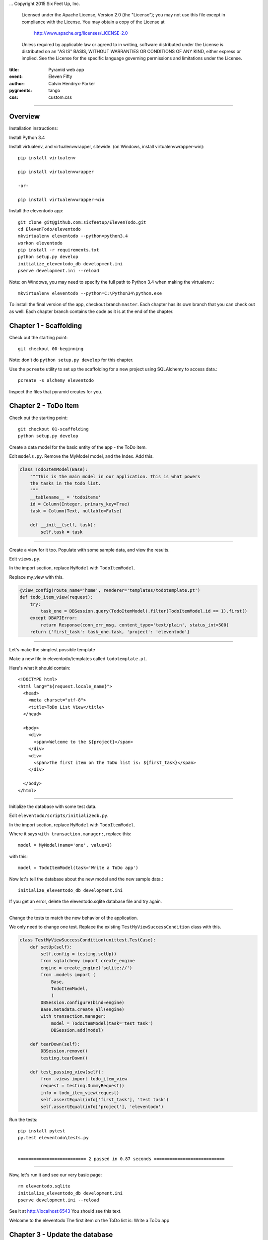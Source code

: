 .. -*- coding: utf-8 -*-
...  Copyright 2015 Six Feet Up, Inc.

     Licensed under the Apache License, Version 2.0 (the "License");
     you may not use this file except in compliance with the License.
     You may obtain a copy of the License at

         http://www.apache.org/licenses/LICENSE-2.0

     Unless required by applicable law or agreed to in writing, software
     distributed under the License is distributed on an "AS IS" BASIS,
     WITHOUT WARRANTIES OR CONDITIONS OF ANY KIND, either express or implied.
     See the License for the specific language governing permissions and
     limitations under the License.

:title: Pyramid web app
:event: Eleven Fifty
:author: Calvin Hendryx-Parker
:pygments: tango
:css: custom.css

.. |space| unicode:: 0xA0 .. non-breaking space
.. |br| raw:: html
    <br />

-----

Overview
====================

Installation instructions:

Install Python 3.4

Install virtualenv, and virtualenvwrapper, sitewide. (on Windows, install virtualenvwrapper-win)::

    pip install virtualenv
    
    pip install virtualenvwrapper

    -or-

    pip install virtualenvwrapper-win

Install the eleventodo app::

    git clone git@github.com:sixfeetup/ElevenTodo.git
    cd ElevenTodo/eleventodo
    mkvirtualenv eleventodo --python=python3.4
    workon eleventodo
    pip install -r requirements.txt
    python setup.py develop
    initialize_eleventodo_db development.ini
    pserve development.ini --reload

Note: on Windows, you may need to specify the full path to Python 3.4 when making the virtualenv.::

    mkvirtualenv eleventodo --python=C:\Python34\python.exe

To install the final version of the app, checkout branch ``master``. Each chapter has its own branch that you can check out as well. Each chapter branch contains the code as it is at the end of the chapter. 


Chapter 1 - Scaffolding
===============================================

Check out the starting point::

    git checkout 00-beginning

Note: don't do ``python setup.py develop`` for this chapter.

Use the ``pcreate`` utility to set up the scaffolding for a new project using SQLAlchemy to access data.::

    pcreate -s alchemy eleventodo

Inspect the files that pyramid creates for you.

Chapter 2 - ToDo Item
===============================================

Check out the starting point::

    git checkout 01-scaffolding
    python setup.py develop

Create a data model for the basic entity of the app - the ToDo item.

Edit ``models.py``. Remove the MyModel model, and the Index. Add this.

.. code:: python

    class TodoItemModel(Base):
        """This is the main model in our application. This is what powers
        the tasks in the todo list.
        """
        __tablename__ = 'todoitems'
        id = Column(Integer, primary_key=True)
        task = Column(Text, nullable=False)

        def __init__(self, task):
            self.task = task

-----

Create a view for it too. Populate with some sample data, and view the results.

Edit ``views.py``. 

In the import section, replace ``MyModel`` with ``TodoItemModel``.

Replace my_view with this.

.. code:: python

    @view_config(route_name='home', renderer='templates/todotemplate.pt')
    def todo_item_view(request):
        try:
            task_one = DBSession.query(TodoItemModel).filter(TodoItemModel.id == 1).first()
        except DBAPIError:
            return Response(conn_err_msg, content_type='text/plain', status_int=500)
        return {'first_task': task_one.task, 'project': 'eleventodo'}

-----

Let's make the simplest possible template

Make a new file in eleventodo/templates called ``todotemplate.pt``.

Here's what it should contain::

    <!DOCTYPE html>
    <html lang="${request.locale_name}">
      <head>
        <meta charset="utf-8">
        <title>ToDo List View</title>
      </head>

      <body>
        <div>
          <span>Welcome to the ${project}</span>
        </div>
        <div>
          <span>The first item on the ToDo list is: ${first_task}</span>
        </div>

      </body>
    </html>

-----

Initialize the database with some test data.

Edit ``eleventodo/scripts/initializedb.py``. 

In the import section, replace ``MyModel`` with ``TodoItemModel``.

Where it says ``with transaction.manager:``, replace this::

    model = MyModel(name='one', value=1)            

with this::

    model = TodoItemModel(task='Write a ToDo app')  

Now let's tell the database about the new model and the new sample data.::

    initialize_eleventodo_db development.ini

If you get an error, delete the eleventodo.sqlite database file and try again.

-----

Change the tests to match the new behavior of the application.

We only need to change one test. Replace the existing ``TestMyViewSuccessCondition`` class  with this.

.. code:: python

    class TestMyViewSuccessCondition(unittest.TestCase):
        def setUp(self):
            self.config = testing.setUp()
            from sqlalchemy import create_engine
            engine = create_engine('sqlite://')
            from .models import (
                Base,
                TodoItemModel,
                )
            DBSession.configure(bind=engine)
            Base.metadata.create_all(engine)
            with transaction.manager:
                model = TodoItemModel(task='test task')
                DBSession.add(model)

        def tearDown(self):
            DBSession.remove()
            testing.tearDown()

        def test_passing_view(self):
            from .views import todo_item_view
            request = testing.DummyRequest()
            info = todo_item_view(request)
            self.assertEqual(info['first_task'], 'test task')
            self.assertEqual(info['project'], 'eleventodo')

Run the tests::

    pip install pytest
    py.test eleventodo\tests.py


    ========================== 2 passed in 0.87 seconds ===========================

-----

Now, let's run it and see our very basic page::

    rm eleventodo.sqlite
    initialize_eleventodo_db development.ini
    pserve development.ini --reload

See it at http://localhost:6543   You should see this text.


Welcome to the eleventodo
The first item on the ToDo list is: Write a ToDo app



Chapter 3 - Update the database
===============================================

Check out the starting point::

    git checkout 02-todo-item
    python setup.py develop

----

Add routes. Edit ``__init__.py``. Replace the 'home' route with this::

    config.add_route('list', '/')
    config.add_route('new', '/new')
    config.add_route('close', '/close/{id}')

----

Edit ``models.py``. Add ``Boolean`` to the list of imports. Make the model look like this.

.. code:: python

    class TodoItem(Base):
        """This is the main model in our application. This is what powers
        the tasks in the todo list.
        """
        __tablename__ = 'todoitems'
        id = Column(Integer, primary_key=True)
        task = Column(Text, nullable=False)
        closed = Column(Boolean, nullable=False)

        def __init__(self, task, closed=False):
            self.task = task
            self.closed = closed

----

We renamed our model class to just ``TodoItem``. Change the ``scripts/initializedb`` file so that it imports the new model name. Also, lets add a few more rows to the database to start out.::

    with transaction.manager:
        item = TodoItem(task='Write a ToDo app')
        DBSession.add(item)
        item = TodoItem(task='Read the documentation', closed=True)
        DBSession.add(item)

----

The views change.  Add this imort to the top of ``views.py``::

    from pyramid.httpexceptions import HTTPFound


Then set up the new views

.. code:: python


    @view_config(route_name='list', renderer='templates/list.pt')
    def list_view(request):
        # rs = request.db.execute("select id, name from tasks where closed = 0")
        rows = DBSession.query(TodoItem).filter(TodoItem.closed == 0).all()
        tasks = [dict(id=row.id, name=row.task) for row in rows]
        return {'tasks': tasks}


    @view_config(route_name='new', renderer='templates/new.pt')
    def new_view(request):
        if request.method == 'POST':
            if request.POST.get('name'):
                new_task = TodoItem(
                    task = request.POST['name'],
                    closed = False,
                )
                DBSession.merge(task)
                request.session.flash('New task was successfully added!')
                return HTTPFound(location=request.route_url('list'))
            else:
                request.session.flash('Please enter a name for the task!')
        return {}


    @view_config(route_name='close')
    def close_view(request):
        task_id = int(request.matchdict['id'])
        item = DBSession.query(TodoItem).filter(TodoItem.id == task_id)
        item.update({"closed" : True})
        # request.db.execute("update tasks set closed = ? where id = ?",
        #                    (1, task_id))
        # request.db.commit()
        request.session.flash('Task was successfully closed!')
        return HTTPFound(location=request.route_url('list'))


    @view_config(context='pyramid.exceptions.NotFound', renderer='templates/notfound.pt')
    def notfound_view(request):
        request.response.status = '404 Not Found'
        return {}

----

We need a new template for the list view to use. Make a new file in the ``templates`` directory, called ``list.pt``.

.. code:: html


    <!DOCTYPE html>
    <html>
    <head>

      <meta charset="utf-8">
      <title>To Do Item List</title>
      <link rel="stylesheet" href="/static/theme.css">

    </head>

    <body>

      <div id="notfound">
        <h1>List of To Do Items</h1>
      </div>

    </body>
    </html>


----

Add a very simple 404 Not Found page. Save it as ``templates\notfound.pt``

.. code:: html


    <!DOCTYPE html>
    <html>
    <head>

      <meta charset="utf-8">
      <title>Not Found</title>
      <link rel="stylesheet" href="/static/theme.css">

    </head>

    <body>

      <div id="notfound">
        <h1>404 - PAGE NOT FOUND</h1>
      </div>

    </body>
    </html>



----

Update the tests. The test classes should look like this now.

.. code:: python


    class TodoItemModelTests(unittest.TestCase):

        def test_default_value(self):
            from .models import TodoItem
            item = TodoItem("Run tests")
            self.assertEqual(item.task, "Run tests")
            self.assertEqual(item.closed, False)

        def test_supplied_value(self):
            from .models import TodoItem
            item = TodoItem(task="Run more tests", closed=True)
            self.assertEqual(item.task, "Run more tests")
            self.assertEqual(item.closed, True)


    class TestListViewSuccessCondition(unittest.TestCase):
        def setUp(self):
            self.config = testing.setUp()
            from sqlalchemy import create_engine
            engine = create_engine('sqlite://')
            from .models import (
                Base,
                TodoItem,
                )
            DBSession.configure(bind=engine)
            Base.metadata.create_all(engine)
            with transaction.manager:
                model = TodoItem(task='test task')
                DBSession.add(model)

        def tearDown(self):
            DBSession.remove()
            testing.tearDown()

        def test_passing_view(self):
            from .views import list_view
            request = testing.DummyRequest()
            info = list_view(request)
            self.assertEqual(info['tasks'], [{'name': 'test task', 'id': 1}])


    class TestListViewFailureCondition(unittest.TestCase):
        def setUp(self):
            self.config = testing.setUp()
            from sqlalchemy import create_engine
            engine = create_engine('sqlite://')
            from .models import (
                Base,
                TodoItem,
                )
            DBSession.configure(bind=engine)
            Base.metadata.create_all(engine)

        def tearDown(self):
            DBSession.remove()
            testing.tearDown()

        def test_failing_view(self):
            from .views import list_view
            request = testing.DummyRequest()
            info = list_view(request)
            # self.assertEqual(info.status_int, 500)
            self.assertEqual(info, {'tasks' : []})




Run the tests::

    py.test eleventodo\tests.py


    ========================== 4 passed in 1.20 seconds ===========================

-----

Now, let's run it::

    rm eleventodo.sqlite
    initialize_eleventodo_db development.ini
    pserve development.ini --reload

See it at http://localhost:6543   





Chapter 4 - Edit items
===============================================

Our requirements have changed, now we are tracking the due date rather than a boolean completed flag. We'll change the model and the view to match

Then, we'll make views that allow the user to add, edit, and delete todo items.

----

Check out the starting point::

    git checkout 03-update-db
    python setup.py develop

----

Change the routes in ``__init__.py``::


    config.add_route('add', '/add')
    config.add_route('edit_todo_item', '/edit/{id}')
    config.add_route('delete', '/delete/{id}')

----


Change ``models.py``. Change the import of the ``Boolean`` to ``DateTime``. The model looks like this now

.. code:: python

    class TodoItem(Base):
        """This is the main model in our application. This is what powers
        the items in the todo list.
        """
        __tablename__ = 'todoitems'
        id = Column(Integer, primary_key=True)
        description = Column(Text, nullable=False)
        due_date = Column(DateTime)

        def __init__(self, description, due_date=None):
            self.description = description
            self.due_date = due_date

----

When we change the model, we change the ``Initializedb.py`` script as well. Import the ``datetime`` module at the top of the file.

Change the sample data so it looks like this

.. code:: python


    with transaction.manager:
        item = TodoItem(description='Write a ToDo app')
        DBSession.add(item)
        due_date = datetime.datetime(2015, 5, 7, 20, 48, 19, 118000)
        item = TodoItem(description='Read the documentation', due_date=due_date)
        DBSession.add(item)

----

Add some more activity to ``views.py``. First, add this import

.. code:: python

    from pyramid.httpexceptions import HTTPNotFound

Now, change the ``new`` view, call it ``add`` instead.


.. code:: python

    @view_config(route_name='add', renderer='templates/add.pt')
    def add_todo_item(request):
        if request.method == 'POST':
            if request.POST.get('description'):
                if request.POST.get('due_date'):
                    due_date = request.POST['due_date']
                else:
                    due_date = datetime.datetime.now()
                new_todo_item = TodoItem(
                    description = request.POST['description'],
                    due_date = due_date,
                )
                DBSession.add(new_todo_item)
                request.session.flash('New todo item was successfully added!')
                return HTTPFound(location=request.route_url('list'))
            else:
                request.session.flash('Please enter a description for the todo item!')
                return HTTPNotFound()
        else:
            save_url = request.route_url('add')
            return dict(save_url=save_url)

Not Found is simple

.. code:: python

    @view_config(context='pyramid.exceptions.NotFound', renderer='templates/notfound.pt')
    def notfound_view(request):
        request.response.status = '404 Not Found'
        return {}


Allow the user to edit todo items

Note: eventually we will combine the ``add`` and ``edit`` views.

.. code:: python


    @view_config(route_name='edit_todo_item', renderer='templates/edit.pt')
    def edit_todo_item(request):
        """Get the values to fill in the edit form
        """
        todo_id = int(request.matchdict['id'])
        if todo_id is None:
            return False
        todo_item = DBSession.query(TodoItem).filter(
            TodoItem.id == todo_id).one()
        if 'form.submitted' in request.params:
            todo_item.description = request.params['description']
            if request.POST.get('due_date'):
                due_date = request.POST['due_date']
            else:
                due_date = datetime.datetime.now()
            todo_item.due_date = due_date
            # todo_item.due_date = None
            DBSession.add(todo_item)
            return HTTPFound(location = request.route_url('list'))
        return dict(
            todo_item=todo_item,
            save_url = request.route_url('edit_todo_item', id=todo_id),
            )

And delete them


.. code:: python

    @view_config(route_name='delete')
    def delete_todo_item(request):
        """Delete a todo list item
        """
        todo_id = int(request.matchdict['id'])
        if todo_id is not None:
            todo_item = DBSession.query(TodoItem).filter(
                TodoItem.id == int(todo_id))
            todo_item.delete()
            request.session.flash('Todo item has been deleted!')
        return HTTPFound(location = request.route_url('list'))

And see a list of all todo items


.. code:: python

    @view_config(route_name='list', renderer='templates/list.pt')
    def todo_item_list(request):
        """This is the main functional page of our application. It
        shows a listing of the todo items.
        """
        rows = DBSession.query(TodoItem).all()
        todo_items = [dict(id=row.id,
                           description=row.description,
                           due_date=row.due_date) for row in rows]
        return {'todo_items': rows}





----

We'll need a new template for adding todo items. Make ``templates/add.pt``

.. code:: html


    <!DOCTYPE html PUBLIC "-//W3C//DTD XHTML 1.0 Strict//EN"
      "http://www.w3.org/TR/xhtml1/DTD/xhtml1-strict.dtd">
    <html xmlns="http://www.w3.org/1999/xhtml" xml:lang="en"
          xmlns:tal="http://xml.zope.org/namespaces/tal">
    <head>

      <meta charset="utf-8">
      <title>New To Do Item</title>
      <link rel="stylesheet" href="/static/theme.css">

    </head>

    <body>

      <div id="wrap">
        <div id="middle">
          <div>
            <form action="${save_url}" method="post">
              <textarea name="description" content="" rows="10" cols="60"></textarea>
              <br/>
              <input type="submit" name="form.submitted" value="Save"/>
            </form>
          </div>
        </div>
      </div>

    </body>
    </html>

----

Also make a template for editing todo items. Later, we will merge ``edit.pt`` and ``add.pt``

.. code:: html


    <!DOCTYPE html PUBLIC "-//W3C//DTD XHTML 1.0 Strict//EN"
      "http://www.w3.org/TR/xhtml1/DTD/xhtml1-strict.dtd">
    <html xmlns="http://www.w3.org/1999/xhtml" xml:lang="en"
          xmlns:tal="http://xml.zope.org/namespaces/tal">
    <head>

      <meta charset="utf-8">
      <title>Edit To Do Item</title>
      <link rel="stylesheet" href="/static/theme.css">

    </head>

    <body>

      <div id="wrap">
        <div id="middle">
          <div>
            <form action="${save_url}" method="post">
              <textarea name="description" tal:content="todo_item.description" rows="10"
                        cols="60"/><br/>
              <input type="submit" name="form.submitted" value="Save"/>
            </form>
          </div>
        </div>
      </div>

    </body>
    </html>

----

This template displays a list of todo items. ``list.pt``

.. code:: html


    <!DOCTYPE html PUBLIC "-//W3C//DTD XHTML 1.0 Strict//EN"
      "http://www.w3.org/TR/xhtml1/DTD/xhtml1-strict.dtd">
    <html xmlns="http://www.w3.org/1999/xhtml" xml:lang="en"
          xmlns:tal="http://xml.zope.org/namespaces/tal">
    <head>

      <meta charset="utf-8">
      <title>To Do Item List</title>
      <link rel="stylesheet" href="/static/theme.css">

    </head>

    <body>

      <div id="wrap">
        <div id="middle">
          <ul>
            <li tal:repeat="todo_item todo_items">
              ${todo_item.id} - ${todo_item.description} - ${todo_item.due_date}
            </li>
          </ul>
        </div>
      </div>

    </body>
    </html>

----

We changed some names, change them in the ``tests.py`` file as well.

.. code:: python


    import unittest
    import transaction
    import datetime

    from pyramid import testing

    from .models import DBSession

    class TodoItemModelTests(unittest.TestCase):

        def test_default_value(self):
            from .models import TodoItem
            item = TodoItem("Run tests")
            self.assertEqual(item.description, "Run tests")
            self.assertNone(item.due_date)

        def test_supplied_value(self):
            from .models import TodoItem
            test_date_time = datetime.datetime(2015, 5, 7, 20, 48, 19, 118000)
            item = TodoItem(description="Run more tests", due_date=test_date_time)
            self.assertEqual(item.description, "Run more tests")
            self.assertEqual(item.due_date, test_date_time)


    class TestListViewSuccessCondition(unittest.TestCase):
        def setUp(self):
            self.config = testing.setUp()
            from sqlalchemy import create_engine
            engine = create_engine('sqlite://')
            from .models import (
                Base,
                TodoItem,
                )
            DBSession.configure(bind=engine)
            Base.metadata.create_all(engine)
            with transaction.manager:
                model = TodoItem(description='test todo item')
                DBSession.add(model)

        def tearDown(self):
            DBSession.remove()
            testing.tearDown()

        def test_passing_view(self):
            from .views import todo_item_list
            request = testing.DummyRequest()
            info = todo_item_list(request)
            self.assertEqual(info['todo_items'], [{'description': 'test todo item', 'id': 1}])


    class TestListViewFailureCondition(unittest.TestCase):
        def setUp(self):
            self.config = testing.setUp()
            from sqlalchemy import create_engine
            engine = create_engine('sqlite://')
            from .models import (
                Base,
                TodoItem,
                )
            DBSession.configure(bind=engine)
            Base.metadata.create_all(engine)

        def tearDown(self):
            DBSession.remove()
            testing.tearDown()

        def test_failing_view(self):
            from .views import todo_item_list
            request = testing.DummyRequest()
            info = todo_item_list(request)\
            # self.assertEqual(info.status_int, 500)
            self.assertEqual(info, {'todo_items' : []})




-----

Now, let's run it::

    rm eleventodo.sqlite
    initialize_eleventodo_db development.ini
    pserve development.ini --reload


The model, view, and template changes are in place. 

Go to http://localhost:6543/add to add an item.

Go to http://localhost:6543/edit/1 to edit item 1

Go to http://localhost:6543/delete/1 to delete item 1

Go to http://localhost:6543/ to view the items.







Chapter 5 - Tags
===============================================

Let's add tags to our items

----

Check out the starting point::

    git checkout 04-edit-items
    python setup.py develop

----

Add a route to ``__init__.py``::

    config.add_route('tags', '/tags')

----

To add tags to our items, we start with the model. In ``models.py``, we'll need a few more imports.


.. code:: python


    from datetime import datetime

    from sqlalchemy import (
        Column,
        Integer,
        Text,
        DateTime,
        ForeignKey,
        Table,
        )

    from sqlalchemy.ext.declarative import declarative_base

    from sqlalchemy.orm import (
        scoped_session,
        sessionmaker,
        relationship,
        )

    from zope.sqlalchemy import ZopeTransactionExtension

----

This table will implement the many-to-many relationship between tags and todo items.

.. code:: python

    todoitemtag_table = Table(
        'todoitemtag',
        Base.metadata,
        Column('tag_id', Integer, ForeignKey('tags.name')),
        Column('todo_id', Integer, ForeignKey('todoitems.id')),
    )

----

Our Tag model.


.. code:: python

    class Tag(Base):
        """The Tag model is a many to many relationship to the TodoItem.
        """
        __tablename__ = 'tags'
        name = Column(Text, primary_key=True)
        todoitem_id = Column(Integer, ForeignKey('todoitems.id'))

        def __init__(self, name):
            self.name = name

----

The todo item model now looks like this.

.. code:: python

    class TodoItem(Base):
        """This is the main model in our application. This is what powers
        the items in the todo list.
        """
        __tablename__ = 'todoitems'
        id = Column(Integer, primary_key=True)
        description = Column(Text, nullable=False)
        due_date = Column(DateTime)
        tags = relationship(Tag, secondary=todoitemtag_table, lazy='dynamic')

        def __init__(self, description, tags=None, due_date=None):
            self.description = description
            self.due_date = due_date
            if tags is not None:
                self.apply_tags(tags)

        def apply_tags(self, tags):
            """This helper function merely takes a list of tags and
            creates the associated tag object. We strip off whitespace
            and lowercase the tags to keep a normalized list.
            """
            for tag_name in tags:
                tag = tag_name.strip().lower()
                self.tags.append(DBSession.merge(Tag(tag)))

        @property
        def sorted_tags(self):
            """Return a list of sorted tags for this task.
            """
            return sorted(self.tags, key=lambda x: x.name)

        @property
        def past_due(self):
            """Determine if this task is past its due date. Notice that we
            compare to `utcnow` since dates are stored in UTC.
            """
            return self.due_date and self.due_date < datetime.utcnow()

----

The ``views.py`` file needs a number of changes.

First, some more imports

.. code:: python


    import datetime

    #from pyramid.response import Response
    from pyramid.view import view_config
    from pyramid.httpexceptions import HTTPFound, HTTPNotFound

    #from sqlalchemy.exc import DBAPIError

    from .models import (
        DBSession,
        TodoItem,
        Tag,
        )

Some utility functions

.. code:: python

    date_format_string = '%Y-%m-%d'

    def parse_post(request_post):
        """
        Read and normalize the values from the POST.
        """
        description = request_post['description']
        due_date = request_post.get('due_date')
        if due_date is not None:
            due_date = datetime.datetime.strptime(due_date, date_format_string)
        tags = request_post.get('tags', [])
        if tags:
            tags = tags.split(',')

        return (description, due_date, tags)

    def date_to_string(date_object):
        """
        Return a string representation of a possible date object. If the object can not
        be converted to a date string, returns an empty string.
        """
        try:
            return date_object.strftime(date_format_string)
        except AttributeError:
            return ""


----

The add view changes so it can share a template with the edit view.


.. code:: python

    @view_config(route_name='add', renderer='templates/edit.pt')
    def add_todo_item(request):
        if request.method == 'POST':
            if request.POST.get('description'):
                (description,
                 due_date,
                 tags,
                ) = parse_post(request.POST)
                new_todo_item = TodoItem(
                    description=description,
                    due_date=due_date,
                    tags=tags,
                )
                DBSession.add(new_todo_item)
                request.session.flash('New todo item was successfully added!')
                return HTTPFound(location=request.route_url('list'))
            else:
                request.session.flash('Please enter a description for the todo item!')
                return HTTPNotFound()
        else:
            return dict(
                description="",
                due_date="",
                tags="",
                action='Add',
                save_url=request.route_url('add'),
                )


    @view_config(route_name='edit_todo_item', renderer='templates/edit.pt')
    def edit_todo_item(request):
        """Get the values to fill in the edit form
        """
        todo_id = int(request.matchdict['id'])
        if todo_id is None:
            return False
        if 'form.submitted' in request.params:
            # Submit edits to database
            (description,
             due_date,
             tags,
            ) = parse_post(request.POST)

            edited_todo_item = TodoItem(
                description=description,
                tags=tags,
                due_date=due_date,
            )

            edited_todo_item.id=todo_id


            #todo_item.description = description
            #todo_item.due_date = due_date
            #todo_item.tags = tags

            DBSession.merge(edited_todo_item)
            return HTTPFound(location=request.route_url('list'))
        else:
            # Display item for editing
            todo_item = DBSession.query(TodoItem).filter(
            TodoItem.id == todo_id).one()



----

The item list view gains some more information


.. code:: python


    @view_config(route_name='list', renderer='templates/list.pt')
    def todo_item_list(request):
        """This is the main functional page of our application. It
        shows a listing of the todo items.
        """
        rows = DBSession.query(TodoItem).all()
        todo_items = [dict(id=row.id,
                           description=row.description,
                           due_date=date_to_string(row.due_date)) for row in rows]
        return {'todo_items': todo_items}


----

And, we make a view for the new tags page.


.. code:: python

    @view_config(route_name='tags', renderer='templates/tags.pt')
    def tag_list(request):
        """This page lists the tags in the application.
        """
        tags = DBSession.query(Tag).all()
        return {'tags': tags}



----

The ``edit.pt`` template is now used for additions and for edits.

.. code:: html


    <!DOCTYPE html PUBLIC "-//W3C//DTD XHTML 1.0 Strict//EN"
      "http://www.w3.org/TR/xhtml1/DTD/xhtml1-strict.dtd">
    <html xmlns="http://www.w3.org/1999/xhtml" xml:lang="en"
          xmlns:tal="http://xml.zope.org/namespaces/tal">
    <head>

      <meta charset="utf-8">
      <title>${action} To Do Item</title>
      <link rel="stylesheet" href="/static/theme.css">

    </head>

    <body>

      <div id="wrap">
        <div id="Top">
          <div>
            <h1>${action} To Do Item</h1>
          </div>
        </div>
        <div id="middle">
          <div>
            <form action="${save_url}" method="post">
              <span>Description</span>
              <br/>
              <textarea name="description" tal:content="description" rows="10" cols="60"/>
              <br/>
              <span>Tags - comma separated</span>
              <br/>
              <textarea name="tags" tal:content="tags" rows="1" cols="60"/>
              <br/>
              <span>Due Date - YYYY-MM-DD</span>
              <br/>
              <textarea name="due_date" tal:content="due_date" rows="1" cols="60"/>
              <br/>
              <input type="submit" name="form.submitted" value="Save"/>
            </form>
          </div>
        </div>
      </div>

    </body>
    </html>

----

This simple template displays all the tags

.. code:: html


    <!DOCTYPE html PUBLIC "-//W3C//DTD XHTML 1.0 Strict//EN"
      "http://www.w3.org/TR/xhtml1/DTD/xhtml1-strict.dtd">
    <html xmlns="http://www.w3.org/1999/xhtml" xml:lang="en"
          xmlns:tal="http://xml.zope.org/namespaces/tal">
    <head>

      <meta charset="utf-8">
      <title>To Do Item Tags</title>
      <link rel="stylesheet" href="/static/theme.css">

    </head>

    <body>

      <div id="wrap">
        <div id="middle">
          <ul>
            <li tal:repeat="tag tags">
              ${tag.name}
            </li>
          </ul>
        </div>
      </div>

    </body>
    </html>



----




Now, let's run it::

    rm eleventodo.sqlite
    initialize_eleventodo_db development.ini
    pserve development.ini --reload


The model, view, and template changes are in place. 

Go to http://localhost:6543/add to add an item.

Go to http://localhost:6543/edit/1 to edit item 1

Go to http://localhost:6543/delete/1 to delete item 1

Go to http://localhost:6543/ to view the items.

Go to http://localhost:6543/tags to view the tags.







Chapter 6 - Links
===============================================

Instead of manually typing in urls to work our app, let's add some links.





----

Check out the starting point::

    git checkout 05-tags
    python setup.py develop

----

Add a route to ``__init__.py``

.. code:: python

    config.add_route('tag', '/tags/{tag_name}')

----

In ``views.py``, the parse_post function gains support for tags.


.. code:: python

    def parse_post(request_post):
        """
        Read and normalize the values from the POST.
        """
        description = request_post['description']
        due_date = request_post.get('due_date')
        if due_date:
            due_date = datetime.datetime.strptime(due_date, date_format_string)
        else:
            due_date = None
        tags = request_post.get('tags')
        if tags:
            tags = tags.split(',')
        else:
            tags = []

        return (description, due_date, tags)



----

In ``views.py``, the edit view allows us to edit the due date.


.. code:: python


    @view_config(route_name='edit_todo_item', renderer='templates/edit.pt')
    def edit_todo_item(request):
        """Get the values to fill in the edit form
        """
        todo_id = int(request.matchdict['id'])
        if todo_id is None:
            return False
        if 'form.submitted' in request.params:
            # Submit edits to database
            (description,
             due_date,
             tags,
            ) = parse_post(request.POST)

            edited_todo_item = TodoItem(
                description=description,
                due_date=due_date,
                tags=tags,
            )
            edited_todo_item.id=todo_id

            DBSession.merge(edited_todo_item)
            return HTTPFound(location=request.route_url('list'))
        else:
            # Display item for editing
            todo_item = DBSession.query(TodoItem).filter(
                TodoItem.id == todo_id).one()
            return dict(
                description=todo_item.description,
                due_date=date_to_string(todo_item.due_date),
                tags=','.join([tag.name for tag in todo_item.sorted_tags]),
                action='Edit',
                save_url=request.route_url('edit_todo_item', id=todo_id),
                )





----

Show the tags in list view

.. code:: python


    @view_config(route_name='list', renderer='templates/list.pt')
    def todo_item_list(request):
        """This is the main functional page of our application. It
        shows a listing of the todo items.
        """
        rows = DBSession.query(TodoItem).all()
        todo_items = [dict(id=row.id,
                           description=row.description,
                           due_date=date_to_string(row.due_date),
                           tags=row.sorted_tags,
                          )
                      for row in rows
                     ]
        return {'todo_items': todo_items,
                'header_text': 'All Items',
               }




----

And, tags get their own page

.. code:: python


    @view_config(route_name='tag', renderer='templates/list.pt',
                 permission='view')
    def tag_view(request):
        """Very similar to the list_view, this view just filters the
        list of tags down to the tag selected in the url based on the
        tag route replacement marker that ends up in the `matchdict`.
        """
        tag_name = request.matchdict['tag_name']

        #todo_items = DBSession.query(TodoItem).filter(
        #    TodoItem.tags.any(Tag.name.in_([tag_name])))
        todo_items = DBSession.query(TodoItem).filter(TodoItem.tags.any(Tag.name.in_([tag_name]))).all()

        count = len(todo_items)
        item_label = 'Items' if count > 1 or count == 0 else 'Item'
        return {'todo_items': todo_items,
                'header_text': '%s tagged %s' % (item_label,
                                                 tag_name,
                                                ),
               }

----

Let's style those links a bit

.. code:: css


    @import url(//fonts.googleapis.com/css?family=Open+Sans:300,400,600,700);
    body {
      font-family: "Open Sans", "Helvetica Neue", Helvetica, Arial, sans-serif;
      font-weight: 300;
      color: #ffffff;
      background: #bc2131;
    }
    h1,
    h2,
    h3,
    h4,
    h5,
    h6 {
      font-family: "Open Sans", "Helvetica Neue", Helvetica, Arial, sans-serif;
      font-weight: 300;
    }
    p {
      font-weight: 300;
    }

    a {
        text-decoration: none;
        color: #ffffff;
        padding: .1em .3em;
        border-radius: .2em;
    }

    a.delete {
        /*visibility: hidden;*/
        display: none;
    }

    a:hover {
        background-color: #f0f0f0;
        color: #1295C1;
    }

    span.list_item:hover > a.delete{
        /*visibility: visible;*/
        display: inline;
    }

    li {
        margin-bottom: 1em;
    }

    span.tag{
        margin-left: .5em;
        margin-right: .5em;
    }

    .font-normal {
      font-weight: 400;
    }
    .font-semi-bold {
      font-weight: 600;
    }
    .font-bold {
      font-weight: 700;
    }



----

The ``list.pt`` template gets a new header, and also displays tags.

.. code:: html


    <body>

      <div id="wrap">
        <div id="top">
          <h1>${header_text}</h1>
        </div>
        <div id="middle">
          <ul>
            <li tal:repeat="todo_item todo_items">
              <span class="list_item">
                <a href="/edit/${todo_item.id}">${todo_item.id} - ${todo_item.description} - ${todo_item.due_date}</a>
                <a class="delete" href="/delete/${todo_item.id}">Delete</a>
              </span>
              <br/>
              <span class="tag" tal:repeat="tag todo_item.tags">
                <a href="/tags/${tag.name}">${tag.name}</a>
              </span>
            </li>
          </ul>
        </div>
        <div id="bottom">
          <h2><a href="/add">Add new item</a></h2>
        </div>
      </div>

    </body>



----







Now, let's run it::

    rm eleventodo.sqlite
    initialize_eleventodo_db development.ini
    pserve development.ini --reload


The model, view, and template changes are in place. 


Go to http://localhost:6543/ to view the items.

There are links to click for adding, editing and deleting items.






Chapter 7 - Better forms with Deform
===============================================

The Deform library handles the creation and validation of forms. 

Also in this chapter, we use deform-bootstrap to improve the look of the app.




----

This is a big change, so check it out directly::

    git checkout 07-deform
    python setup.py develop

----


Now, let's run it::

    rm eleventodo.sqlite
    initialize_eleventodo_db development.ini
    pserve development.ini --reload


The model, view, and template changes are in place. 


Go to http://localhost:6543/ to view the items.


----

The key point in form handling is that a form view does two things: it serves the page where the form is rendered, and it handles the POST request when the form is submitted. 

Watch for the ``if 'submit' in request.POST:`` lines. That's where the view decides if it is serving a form page or handling a POSTed form.
















































































.


